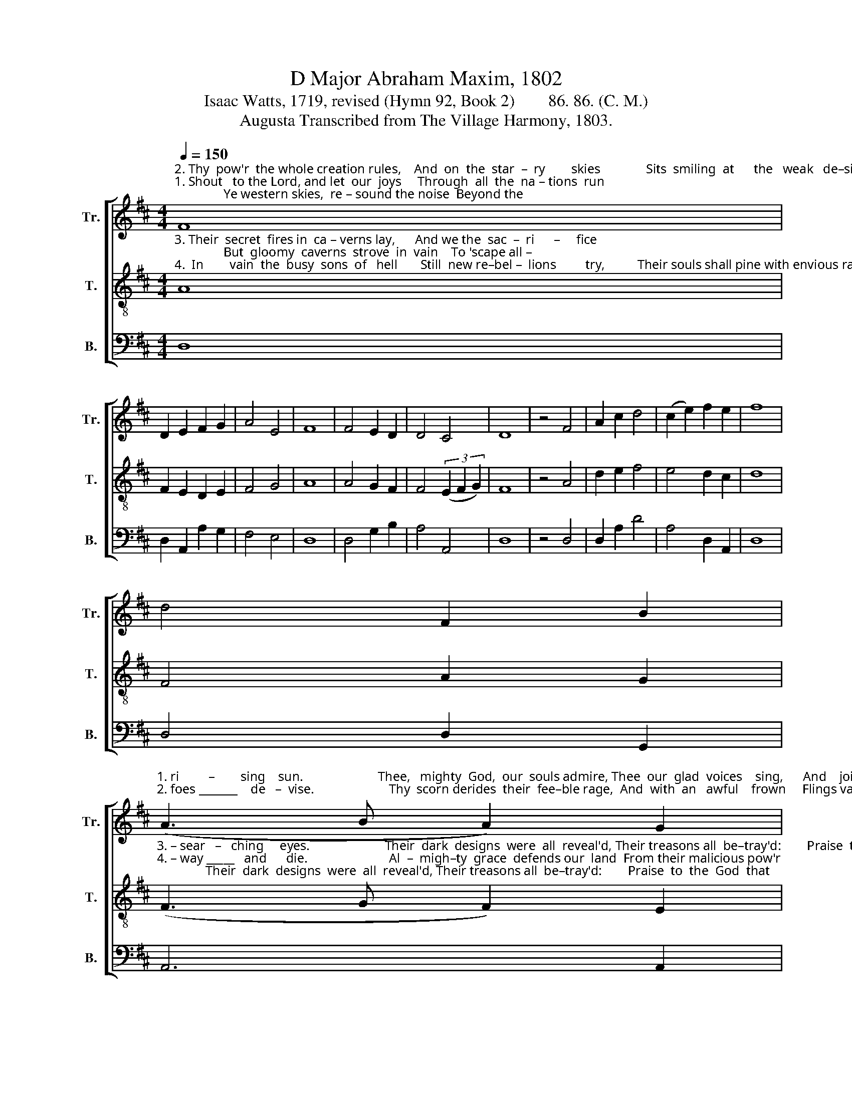 X:1
T:D Major Abraham Maxim, 1802
T:Isaac Watts, 1719, revised (Hymn 92, Book 2)        86. 86. (C. M.)
T:Augusta Transcribed from The Village Harmony, 1803.
%%score [ 1 2 3 ]
L:1/8
Q:1/4=150
M:4/4
K:D
V:1 treble nm="Tr." snm="Tr."
V:2 treble-8 nm="T." snm="T."
V:3 bass nm="B." snm="B."
V:1
"^2. Thy  pow'r  the whole creation rules,    And  on  the  star  –  ry        skies              Sits  smiling  at      the   weak   de–signs  Thine envious""^1. Shout   to the Lord, and let  our  joys     Through  all  the  na – tions  run;               Ye western skies,  re – sound the noise  Beyond the" F8 | %1
 D2 E2 F2 G2 | A4 E4 | F8 | F4 E2 D2 | D4 C4 | D8 | z4 F4 | A2 c2 d4 | (c2 e2) f2 e2 | f8 | %11
 d4 F2 B2 | %12
"^1. ri         –        sing    sun.                       Thee,   mighty  God,  our  souls admire, Thee  our  glad  voices    sing,      And    join  with  the  ce –""^2. foes _______    de   –  vise.                       Thy  scorn derides  their  fee–ble rage,  And  with  an   awful    frown     Flings vast con–fu–sion" (A3 B A2) G2 | %13
 F8 |: z4 F4 | A2 F2 d2 A2 | B2 F2 G2 F2 | E2 D2 G2 E2 | F6 c2 | d2 c2 d2 d2 | %20
"^1. – les  – tial   choir   To  praise  th'e – ter –nal      King,    To praise th'e–ter–nal King.""^2.   on     their  plots,  And shakes their Ba –bel  down,  And shakes their Babel down." c>B A^G A2 A2 | %21
 F2 G>A B2 d2 |{d} c6 A2 | d2 f2 A2 G2 | F8 :| %25
V:2
"^3. Their  secret  fires in  ca – verns lay,      And we the  sac  –  ri      –     fice;               But  gloomy  caverns  strove  in  vain    To 'scape all –""^4.  In        vain  the  busy  sons  of   hell       Still  new re–bel –  lions         try,          Their souls shall pine with envious rage,   And  vex   a –" A8 | %1
 F2 E2 D2 E2 | F4 G4 | A8 | A4 G2 F2 | F4 (3(E2 F2 G2) | F8 | z4 A4 | d2 e2 f4 | e4 d2 c2 | d8 | %11
 F4 A2 G2 | %12
"^3. – sear   –   ching     eyes.                       Their  dark  designs  were  all  reveal'd, Their treasons all  be–tray'd:        Praise  to  the  God  that""^4. – way _____   and      die.                         Al  –  migh–ty  grace  defends our  land  From their malicious pow'r;       Then    let   us   with  u –" (F3 G F2) E2 | %13
 D8 |: z4 D4 | F2 D2 A2 F2 | G2 A2 B2 d2 | c2 A2 B2 c2 | d6 e2 | f2 e2 f2 f2 | %20
"^3. broke  the  snare  Their  curs–ed  hands  had   laid,  Their curs–ed hands had laid.""^4. – ni –  ted  songs   Al – migh – ty   grace    a  – dore,     Al  – migh–ty grace a –dore." e>d cB c2 c2 | %21
 d2 B2 g2 f2 |{f} e6 c2 | A2 d2 F2 E2 | D8 :| %25
V:3
 D,8 | D,2 A,,2 A,2 G,2 | F,4 E,4 | D,8 | D,4 G,2 B,2 | A,4 A,,4 | D,8 | z4 D,4 | D,2 A,2 D4 | %9
 A,4 D,2 A,,2 | D,8 | D,4 D,2 G,,2 | A,,6 A,,2 | D,8 |: z4 D,4 | D,2 D,2 D,2 D,2 | %16
 G,2 F,2 E,2 D,2 | A,2 F,2 G,2 A,2 | D,6 A,2 | D2 A,2 D2 D2 | A,2 A,2 A,,2 A,,2 | %21
 D,2 E,F, G,2 ^G,2 | A,6 A,2 | D,2 D,2 A,2 A,,2 | D,8 :| %25

